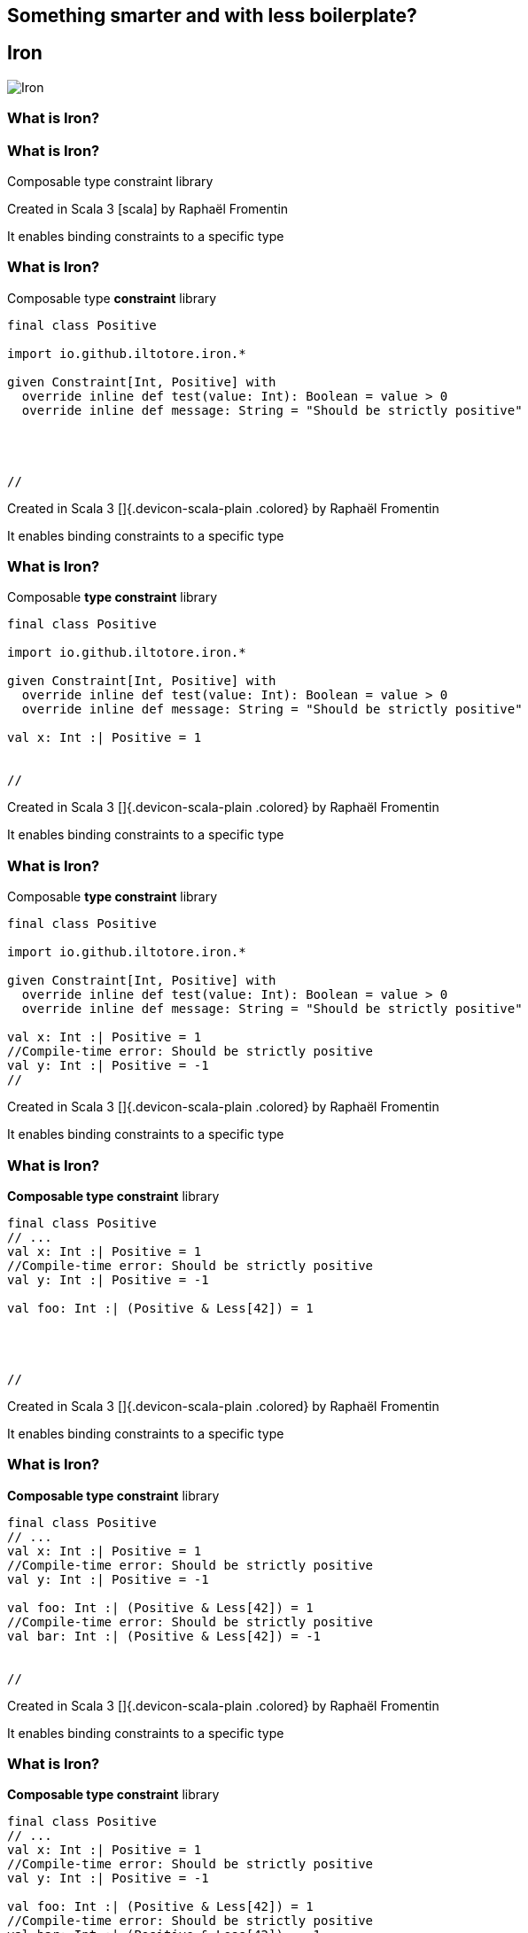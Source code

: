 == Something smarter and with less boilerplate?
ifndef::imagesdir[]
:imagesdir: ../assets/images/iron/
endif::[]

[%notitle]
== Iron
image:iron-logo.png[Iron]

[%auto-animate]
=== What is Iron?

[%auto-animate]
=== What is Iron?

Composable type constraint library

Created in Scala 3 icon:scala[] by Raphaël Fromentin

It enables binding constraints to a specific type

[%auto-animate]
=== What is Iron?

Composable type **constraint** library

[source,scala,data-id=code,data-line-numbers="1|3-7"]
----
final class Positive

import io.github.iltotore.iron.*

given Constraint[Int, Positive] with
  override inline def test(value: Int): Boolean = value > 0
  override inline def message: String = "Should be strictly positive"




//
----

[.faded]
Created in Scala 3 []{.devicon-scala-plain .colored} by Raphaël Fromentin

It enables binding constraints to a specific type

[%auto-animate]
=== What is Iron?

Composable **type constraint** library

[source,scala,data-id=code,data-line-numbers="9"]
----
final class Positive

import io.github.iltotore.iron.*

given Constraint[Int, Positive] with
  override inline def test(value: Int): Boolean = value > 0
  override inline def message: String = "Should be strictly positive"

val x: Int :| Positive = 1


//
----

[.faded]
Created in Scala 3 []{.devicon-scala-plain .colored} by Raphaël Fromentin

It enables binding constraints to a specific type

[%auto-animate]
=== What is Iron?

Composable **type constraint** library

[source,scala,data-id=code,data-line-numbers="10-11"]
----
final class Positive

import io.github.iltotore.iron.*

given Constraint[Int, Positive] with
  override inline def test(value: Int): Boolean = value > 0
  override inline def message: String = "Should be strictly positive"

val x: Int :| Positive = 1
//Compile-time error: Should be strictly positive
val y: Int :| Positive = -1
//
----

[.faded]
Created in Scala 3 []{.devicon-scala-plain .colored} by Raphaël Fromentin

It enables binding constraints to a specific type

[%auto-animate]
=== What is Iron?

**Composable type constraint** library

[source,scala,data-id=code,data-line-numbers="7"]
----
final class Positive
// ...
val x: Int :| Positive = 1
//Compile-time error: Should be strictly positive
val y: Int :| Positive = -1

val foo: Int :| (Positive & Less[42]) = 1




//
----

[.faded]
Created in Scala 3 []{.devicon-scala-plain .colored} by Raphaël Fromentin

It enables binding constraints to a specific type

[%auto-animate]
=== What is Iron?

**Composable type constraint** library

[source,scala,data-id=code,data-line-numbers="8-9"]
----
final class Positive
// ...
val x: Int :| Positive = 1
//Compile-time error: Should be strictly positive
val y: Int :| Positive = -1

val foo: Int :| (Positive & Less[42]) = 1
//Compile-time error: Should be strictly positive
val bar: Int :| (Positive & Less[42]) = -1


//
----

[.faded]
Created in Scala 3 []{.devicon-scala-plain .colored} by Raphaël Fromentin

It enables binding constraints to a specific type

[%auto-animate]
=== What is Iron?

**Composable type constraint** library

[source,scala,data-id=code,data-line-numbers="10-11"]
----
final class Positive
// ...
val x: Int :| Positive = 1
//Compile-time error: Should be strictly positive
val y: Int :| Positive = -1

val foo: Int :| (Positive & Less[42]) = 1
//Compile-time error: Should be strictly positive
val bar: Int :| (Positive & Less[42]) = -1
//Compile-time error: Should be less than 42
val baz: Int :| (Positive & Less[42]) = 123
//
----

[.faded]
Created in Scala 3 []{.devicon-scala-plain .colored} by Raphaël Fromentin

It enables binding constraints to a specific type

[%auto-animate]
=== Validation

[%auto-animate]
=== Validation

[source,scala,data-id=code,data-line-numbers=""]
----
val value: Int = ???
val x: Int :| Greater[0] = value
----

[%auto-animate]
=== Validation

[source,scala,data-id=code,data-line-numbers=""]
----
inline val value = 2
val x: Int :| Greater[0] = value
----

[%auto-animate]
=== What if the value is known at runtime?

[source,scala,data-id=code,data-line-numbers=""]
----
val value = ???
val x: Int :| Greater[0] = value.refine
----

[.notes]
--
Imperative

Illegal argument exception
--

[%auto-animate]
=== What if the value is known at runtime?

[source,scala,data-id=code,data-line-numbers=""]
----
def createIBAN(  countryCode: String,
  checkDigits: String,
  bankCode: String,
  branchCode: String,
  accountNumber: String,
  nationalCheckDigit: String
): Either[String, User] =
  for
    ctr <- countryCode.refineEither[Alphanumeric & Length[Equals[2]]]
    chk <- checkDigits.refineEither[Alphanumeric & Length[Equals[2]]]
    ban <- bankCode.refineEither[Alphanumeric & Length[Equals[5]]]
    bra <- branchCode.refineEither[Alphanumeric & Length[Equals[5]]]
    acc <- accountNumber.refineEither[Alphanumeric & Length[Equals[11]]]
    nck <- nationalCheckDigit.refineEither[Alphanumeric & Length[Equals[2]]]
  yield IBAN(ctr, chk, ban, bra, acc, nck)
----

[.notes]
--
Functional
--

=== Constrained Opaque Types

No implementation leak

[source,scala]
----
opaque type Positive <: Int  = Int :| Greater[0]

object Positive extends RefinedTypeOps[Int, Greater[0], Positive]
----

=== Constrained Opaque Types

Constraint factorization

[source,scala]
----
private type SatsConstraint =
  GreaterEqual[0] & LessEqual[100000000 * 21000000]

opaque type Sats <: Long = Long :| SatsConstraint

object Sats extends RefinedTypeOps[Long, SatsConstraint, Sats]
----

[%auto-animate]
=== Feedback loop

How much time do we need to find a bug?

[%auto-animate]
=== Feedback loop

:::: {.r-stack}
::: {data-id="box1" .circle style="background: #ca3c66; width: 700px; height: 700px;"}
:
In production

[%auto-animate]
=== Feedback loop

:::: {.r-stack}
::: {data-id="box1" .circle style="border: 4px dotted #ca3c66; background: transparent; width: 700px; height: 700px;"}
::: {data-id="box2" .circle style="background: #db6a8f; width: 600px; height: 600px;"}
:
In staging

[%auto-animate]
=== Feedback loop

:::: {.r-stack}
::: {data-id="box1" .circle .faded style="border: 4px dotted #ca3c66; background: transparent; width: 700px; height: 700px;"}
::: {data-id="box2" .circle .faded style="border: 4px dotted #db6a8f; background: transparent; width: 600px; height: 600px;"}
::: {data-id="box3" .circle style="background: #e8aabe; width: 300px; height: 300px;"}
:
Integration tests

[%auto-animate]
=== Feedback loop

:::: {.r-stack}
::: {data-id="box1" .circle .faded style="border: 4px dotted #ca3c66; background: transparent; width: 700px; height: 700px;"}
::: {data-id="box2" .circle .faded style="border: 4px dotted #db6a8f; background: transparent; width: 600px; height: 600px;"}
::: {data-id="box3" .circle .faded style="border: 4px dotted #e8aabe; background: transparent; width: 300px; height: 300px;"}
::: {data-id="box4" .circle style="background: #a7e0e0; width: 200px; height: 200px;"}
:
Unit tests

[%auto-animate]
=== Feedback loop

:::: {.r-stack}
::: {data-id="box1" .circle style="border: 4px dotted #ca3c66; background: transparent; width: 700px; height: 700px;"}
::: {data-id="box2" .circle style="border: 4px dotted #db6a8f; background: transparent; width: 600px; height: 600px;"}
::: {data-id="box3" .circle style="border: 4px dotted #e8aabe; background: transparent; width: 300px; height: 300px;"}
::: {data-id="box4" .circle style="border: 4px dotted #a7e0e0; background: transparent; width: 200px; height: 200px;"}
::: {data-id="box5" .circle style="background: #4aa3a2; width: 50px; height: 50px;"}
:
Compilation time

=== Summary

[cols="5,3,3,3,3,3,3"]
|===
| | Legible | Ordered | Valid | Pure  | Performance | Concise

|Raw Classes
|❌
|❌
|❌
|❌
|❌
|❌

|Type Aliases
|✅
|❌
|❌
|❌
|❌
|❌

|Value Classes
|✅
|✅
|❌
|❌
|❌
|❌

|VC + Require
|✅
|✅
|✅
|❌
|❌
|❌

|VC + Either
|✅
|✅
|✅
|✅
|❌
|❌

|Opaque types
|✅
|✅
|✅
|✅
|✅
|❌

|*Iron*
|✅
|✅
|✅
|✅
|✅
|✅
|===

